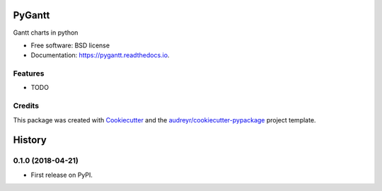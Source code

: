 =======
PyGantt
=======


.. image:: https://img.shields.io/pypi/v/pygantt.svg
        :target: https://pypi.python.org/pypi/pygantt

.. image:: https://img.shields.io/travis/MridulS/pygantt.svg
        :target: https://travis-ci.org/MridulS/pygantt

.. image:: https://readthedocs.org/projects/pygantt/badge/?version=latest
        :target: https://pygantt.readthedocs.io/en/latest/?badge=latest
        :alt: Documentation Status




Gantt charts in python


* Free software: BSD license
* Documentation: https://pygantt.readthedocs.io.


Features
--------

* TODO

Credits
-------

This package was created with Cookiecutter_ and the `audreyr/cookiecutter-pypackage`_ project template.

.. _Cookiecutter: https://github.com/audreyr/cookiecutter
.. _`audreyr/cookiecutter-pypackage`: https://github.com/audreyr/cookiecutter-pypackage


=======
History
=======

0.1.0 (2018-04-21)
------------------

* First release on PyPI.



